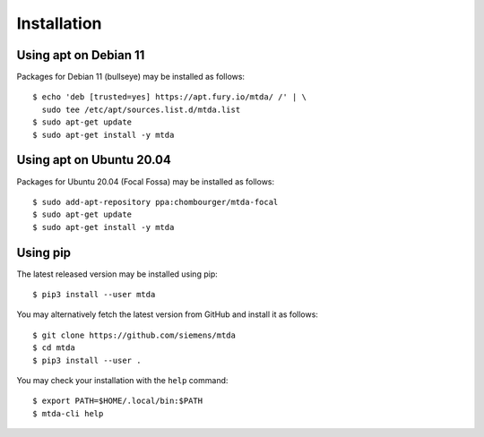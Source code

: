 Installation
============

Using apt on Debian 11
----------------------

Packages for Debian 11 (bullseye) may be installed as follows::

   $ echo 'deb [trusted=yes] https://apt.fury.io/mtda/ /' | \
     sudo tee /etc/apt/sources.list.d/mtda.list
   $ sudo apt-get update
   $ sudo apt-get install -y mtda

Using apt on Ubuntu 20.04
-------------------------

Packages for Ubuntu 20.04 (Focal Fossa) may be installed as follows::

   $ sudo add-apt-repository ppa:chombourger/mtda-focal
   $ sudo apt-get update
   $ sudo apt-get install -y mtda

Using pip
---------

The latest released version may be installed using pip::

    $ pip3 install --user mtda

You may alternatively fetch the latest version from GitHub and install it as
follows::

    $ git clone https://github.com/siemens/mtda
    $ cd mtda
    $ pip3 install --user .

You may check your installation with the ``help`` command::

    $ export PATH=$HOME/.local/bin:$PATH
    $ mtda-cli help
